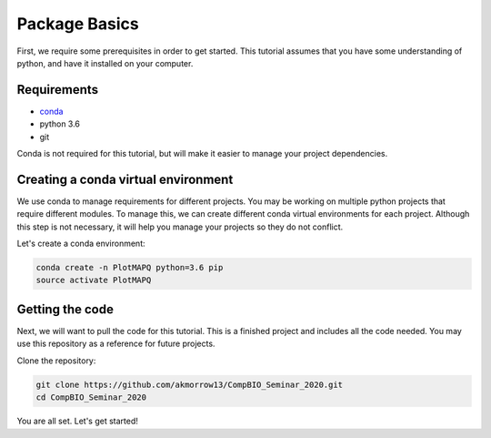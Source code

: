 Package Basics
==============

First, we require some prerequisites in order to get started. This tutorial assumes
that you have some understanding of python, and have it installed on your computer.

Requirements
------------

* `conda <https://docs.conda.io/en/latest/miniconda.html>`__
* python 3.6
* git

Conda is not required for this tutorial, but will make it easier to manage your project dependencies.

Creating a conda virtual environment
------------------------------------

We use conda to manage requirements for different projects. You may be working on
multiple python projects that require different modules. To manage this, we can
create different conda virtual environments for each project. Although this step is
not necessary, it will help you manage your projects so they do not conflict.


Let's create a conda environment:

.. code:: bash

	conda create -n PlotMAPQ python=3.6 pip
	source activate PlotMAPQ


Getting the code
----------------

Next, we will want to pull the code for this tutorial. This is a finished project
and includes all the code needed. You may use this repository as a reference for
future projects.

Clone the repository:

.. code:: bash

	git clone https://github.com/akmorrow13/CompBIO_Seminar_2020.git
	cd CompBIO_Seminar_2020

You are all set. Let's get started!
